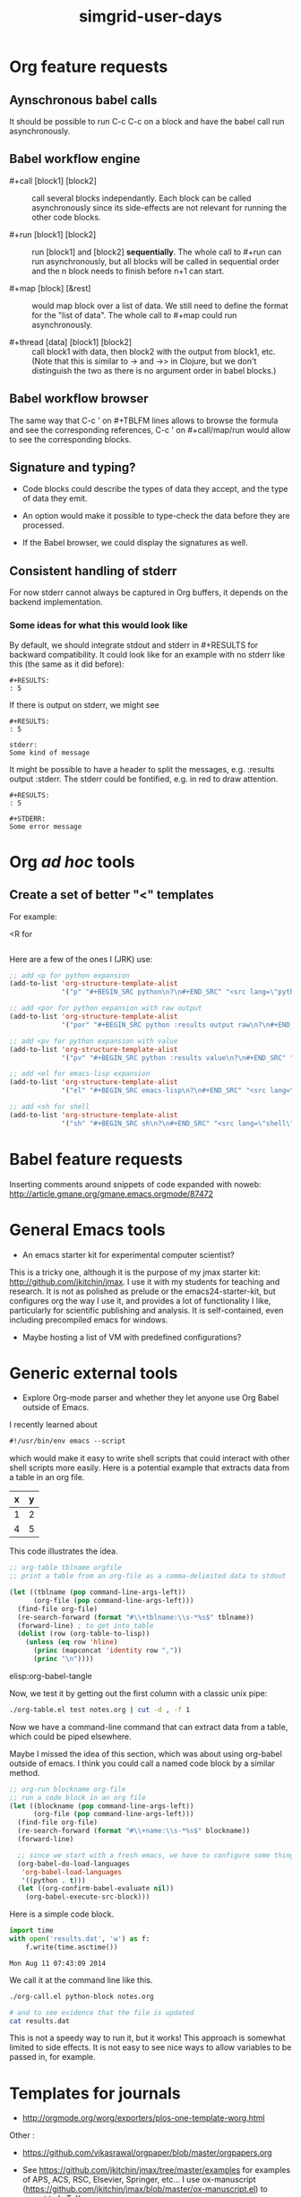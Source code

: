 #+TITLE: simgrid-user-days

* Org feature requests

** Aynschronous babel calls

It should be possible to run C-c C-c on a block and have the babel
call run asynchronously.

** Babel workflow engine

- #+call [block1] [block2] :: call several blocks independantly.  Each
     block can be called asynchronously since its side-effects are not
     relevant for running the other code blocks.

- #+run [block1] [block2] :: run [block1] and [block2] *sequentially*.
     The whole call to #+run can run asynchronously, but all blocks
     will be called in sequential order and the n block needs to
     finish before n+1 can start.

- #+map [block] [&rest] :: would map block over a list of data.  We
     still need to define the format for the "list of data".  The
     whole call to #+map could run asynchronously.

- #+thread [data] [block1] [block2] :: call block1 with data, then
     block2 with the output from block1, etc.  (Note that this is
     similar to -> and ->> in Clojure, but we don't distinguish the
     two as there is no argument order in babel blocks.)

** Babel workflow browser

The same way that C-c ' on #+TBLFM lines allows to browse the formula
and see the corresponding references, C-c ' on #+call/map/run would
allow to see the corresponding blocks.

** Signature and typing?

- Code blocks could describe the types of data they accept, and the
  type of data they emit.

- An option would make it possible to type-check the data before they
  are processed.

- If the Babel browser, we could display the signatures as well.

** Consistent handling of stderr

For now stderr cannot always be captured in Org buffers, it depends on
the backend implementation.

*** Some ideas for what this would look like

By default, we should integrate stdout and stderr in #+RESULTS for
backward compatibility. It could look like for an example with no
stderr like this (the same as it did before):

#+BEGIN_EXAMPLE
#+RESULTS:
: 5
#+END_EXAMPLE

If there is output on stderr, we might see

#+BEGIN_EXAMPLE
#+RESULTS:
: 5

stderr: 
Some kind of message
#+END_EXAMPLE

It might be possible to have a header to split the messages,
e.g. :results output :stderr. The stderr could be fontified, e.g. in
red to draw attention.

#+BEGIN_EXAMPLE
#+RESULTS:
: 5

#+STDERR:
Some error message
#+END_EXAMPLE

* Org /ad hoc/ tools

** Create a set of better "<" templates

For example: 

<R for

#+BEGIN_SRC R [FIXME: see Arnaud's example]
#+END_SRC

Here are a few of the ones I (JRK) use:
#+BEGIN_SRC emacs-lisp
;; add <p for python expansion
(add-to-list 'org-structure-template-alist
             '("p" "#+BEGIN_SRC python\n?\n#+END_SRC" "<src lang=\"python\">\n?\n</src>"))

;; add <por for python expansion with raw output
(add-to-list 'org-structure-template-alist
             '("por" "#+BEGIN_SRC python :results output raw\n?\n#+END_SRC" "<src lang=\"python\">\n?\n</src>"))

;; add <pv for python expansion with value
(add-to-list 'org-structure-template-alist
             '("pv" "#+BEGIN_SRC python :results value\n?\n#+END_SRC" "<src lang=\"python\">\n?\n</src>"))

;; add <el for emacs-lisp expansion
(add-to-list 'org-structure-template-alist
             '("el" "#+BEGIN_SRC emacs-lisp\n?\n#+END_SRC" "<src lang=\"emacs-lisp\">\n?\n</src>"))

;; add <sh for shell
(add-to-list 'org-structure-template-alist
             '("sh" "#+BEGIN_SRC sh\n?\n#+END_SRC" "<src lang=\"shell\">\n?\n</src>"))
#+END_SRC


* Babel feature requests

Inserting comments around snippets of code expanded with noweb:
http://article.gmane.org/gmane.emacs.orgmode/87472

* General Emacs tools

- An emacs starter kit for experimental computer scientist?

This is a tricky one, although it is the purpose of my jmax starter kit: http://github.com/jkitchin/jmax. I use it with my students for teaching and research. It is not as polished as prelude or the emacs24-starter-kit, but configures org the way I use it, and provides a lot of functionality I like, particularly for scientific publishing and analysis. It is self-contained, even including precompiled emacs for windows. 

- Maybe hosting a list of VM with predefined configurations?

* Generic external tools
  :PROPERTIES:
  :date:     2014/08/11 07:34:39
  :updated:  2014/08/11 07:34:39
  :END:

- Explore Org-mode parser and whether they let anyone use Org Babel
  outside of Emacs.

I recently learned about 
#+BEGIN_SRC emacs-lisp
#!/usr/bin/env emacs --script
#+END_SRC

which would make it easy to write shell scripts that could interact with other shell scripts more easily. Here is a potential example that extracts data from a table in an org file.

#+tblname: test
| x | y |
|---+---|
| 1 | 2 |
| 4 | 5 |

This code illustrates the idea. 

#+BEGIN_SRC emacs-lisp :tangle org-table.el :shebang #!/Applications/Emacs.app/Contents/MacOS/Emacs --script
;; org-table tblname orgfile
;; print a table from an org-file as a comma-delimited data to stdout 

(let ((tblname (pop command-line-args-left))
      (org-file (pop command-line-args-left)))
  (find-file org-file)
  (re-search-forward (format "#\\+tblname:\\s-*%s$" tblname))
  (forward-line) ; to get into table
  (dolist (row (org-table-to-lisp))
    (unless (eq row 'hline)
      (princ (mapconcat 'identity row ","))
      (princ "\n"))))
#+END_SRC

elisp:org-babel-tangle

Now, we test it by getting out the first column with a classic unix pipe:
#+BEGIN_SRC sh
./org-table.el test notes.org | cut -d , -f 1
#+END_SRC

#+RESULTS:
: x
: 1
: 4

Now we have a command-line command that can extract data from a table, which could be piped elsewhere.

Maybe I missed the idea of this section, which was about using org-babel outside of emacs. I think you could call a named code block by a similar method. 

#+BEGIN_SRC emacs-lisp :tangle org-call.el :shebang #!/Applications/Emacs.app/Contents/MacOS/Emacs --script
;; org-run blockname org-file
;; run a code block in an org file
(let ((blockname (pop command-line-args-left))
      (org-file (pop command-line-args-left)))
  (find-file org-file)
  (re-search-forward (format "#\\+name:\\s-*%s$" blockname))
  (forward-line)

  ;; since we start with a fresh emacs, we have to configure some things.
  (org-babel-do-load-languages
   'org-babel-load-languages
   '((python . t)))
  (let ((org-confirm-babel-evaluate nil))
    (org-babel-execute-src-block)))
#+END_SRC

Here is a simple code block.
#+name: python-block
#+BEGIN_SRC python
import time
with open('results.dat', 'w') as f:
    f.write(time.asctime())
#+END_SRC

#+RESULTS: python-block
: Mon Aug 11 07:43:09 2014

We call it at the command line like this.
#+BEGIN_SRC sh
./org-call.el python-block notes.org

# and to see evidence that the file is updated
cat results.dat
#+END_SRC

#+RESULTS:
: Mon Aug 11 07:47:29 2014

This is not a speedy way to run it, but it works! This approach is somewhat limited to side effects. It is not easy to see nice ways to allow variables to be passed in, for example.

* Templates for journals

- http://orgmode.org/worg/exporters/plos-one-template-worg.html

Other :

- https://github.com/vikasrawal/orgpaper/blob/master/orgpapers.org

- See https://github.com/jkitchin/jmax/tree/master/examples for examples of APS, ACS, RSC, Elsevier, Springer, etc... I use ox-manuscript (https://github.com/jkitchin/jmax/blob/master/ox-manuscript.el) to export to LaTeX.

* Videos about using Org in reproducible research

- [[https://www.youtube.com/watch?v=1-dUkyn_fZA][Emacs + org-mode + python in reproducible research; SciPy 2013 Presentation]]
- [[https://vimeo.com/99167082][Emacs Org-mode Bibtex Screencast]]
- https://www.youtube.com/watch?v=fgizHHd7nOo b. Using org-ref


* Bibliographic tools

- https://github.com/jkitchin/jmax/blob/master/org/org-ref.org

* Testimonies

- [[https://lists.gnu.org/archive/html/emacs-orgmode/2014-07/msg00162.html][Marvin M. Doyley: An Org centric research lab]]
- http://kitchingroup.cheme.cmu.edu/blog/2014/08/08/What-we-are-using-org-mode-for/
